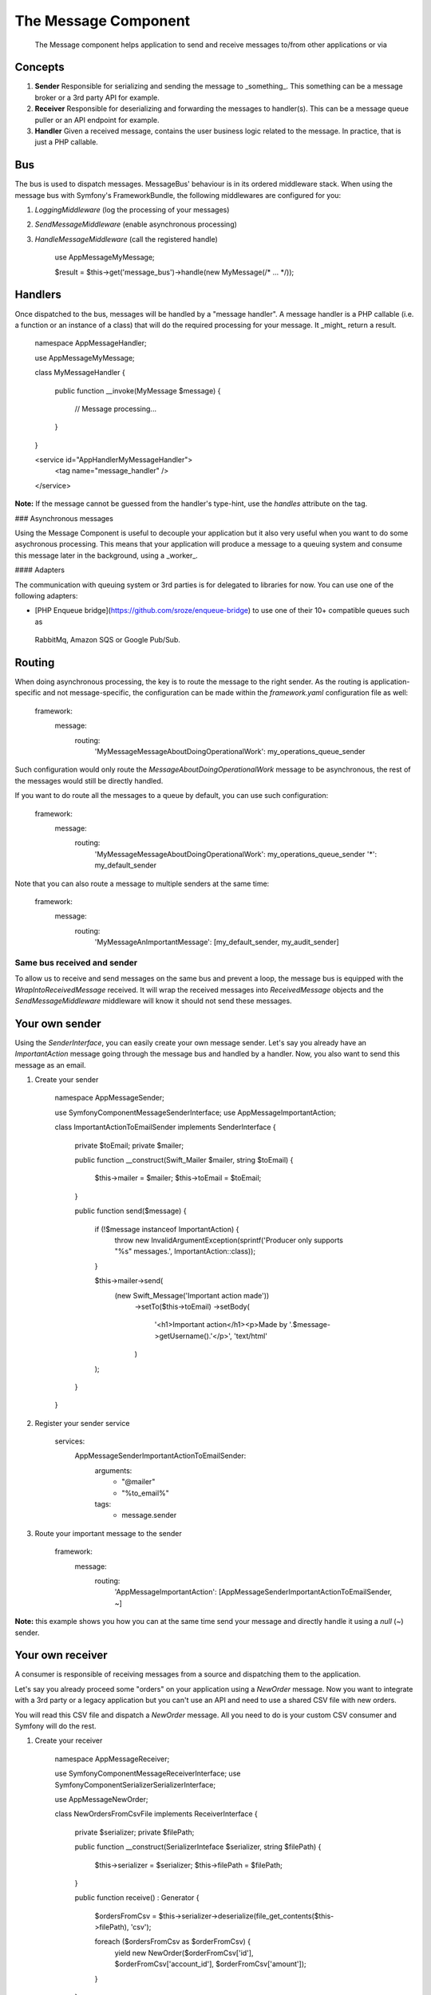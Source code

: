 .. index::
   single: Message
   single: Components; Message

The Message Component
=====================

    The Message component helps application to send and receive messages
    to/from other applications or via

Concepts
--------

.. image:: /_images/components/message/overview.png

1. **Sender**
   Responsible for serializing and sending the message to _something_. This something can be a message broker or a 3rd
   party API for example.

2. **Receiver**
   Responsible for deserializing and forwarding the messages to handler(s). This can be a message queue puller or an API
   endpoint for example.

3. **Handler**
   Given a received message, contains the user business logic related to the message. In practice, that is just a PHP
   callable.

Bus
---

The bus is used to dispatch messages. MessageBus' behaviour is in its ordered middleware stack. When using
the message bus with Symfony's FrameworkBundle, the following middlewares are configured for you:

1. `LoggingMiddleware` (log the processing of your messages)
2. `SendMessageMiddleware` (enable asynchronous processing)
3. `HandleMessageMiddleware` (call the registered handle)

    use App\Message\MyMessage;

    $result = $this->get('message_bus')->handle(new MyMessage(/* ... */));

Handlers
--------

Once dispatched to the bus, messages will be handled by a "message handler". A message handler is a PHP callable
(i.e. a function or an instance of a class) that will do the required processing for your message. It _might_ return a
result.

    namespace App\MessageHandler;

    use App\Message\MyMessage;

    class MyMessageHandler
    {
       public function __invoke(MyMessage $message)
       {
           // Message processing...
       }
    }


    <service id="App\Handler\MyMessageHandler">
       <tag name="message_handler" />
    </service>

**Note:** If the message cannot be guessed from the handler's type-hint, use the `handles` attribute on the tag.

### Asynchronous messages

Using the Message Component is useful to decouple your application but it also very useful when you want to do some
asychronous processing. This means that your application will produce a message to a queuing system and consume this
message later in the background, using a _worker_.

#### Adapters

The communication with queuing system or 3rd parties is for delegated to libraries for now. You can use one of the
following adapters:

- [PHP Enqueue bridge](https://github.com/sroze/enqueue-bridge) to use one of their 10+ compatible queues such as
 RabbitMq, Amazon SQS or Google Pub/Sub.

Routing
-------

When doing asynchronous processing, the key is to route the message to the right sender. As the routing is
application-specific and not message-specific, the configuration can be made within the `framework.yaml`
configuration file as well:

    framework:
       message:
           routing:
               'My\Message\MessageAboutDoingOperationalWork': my_operations_queue_sender

Such configuration would only route the `MessageAboutDoingOperationalWork` message to be asynchronous, the rest of the
messages would still be directly handled.

If you want to do route all the messages to a queue by default, you can use such configuration:

    framework:
       message:
           routing:
               'My\Message\MessageAboutDoingOperationalWork': my_operations_queue_sender
               '*': my_default_sender

Note that you can also route a message to multiple senders at the same time:

    framework:
       message:
           routing:
               'My\Message\AnImportantMessage': [my_default_sender, my_audit_sender]

Same bus received and sender
~~~~~~~~~~~~~~~~~~~~~~~~~~~~

To allow us to receive and send messages on the same bus and prevent a loop, the message bus is equipped with the
`WrapIntoReceivedMessage` received. It will wrap the received messages into `ReceivedMessage` objects and the
`SendMessageMiddleware` middleware will know it should not send these messages.

Your own sender
---------------

Using the `SenderInterface`, you can easily create your own message sender. Let's say you already have an
`ImportantAction` message going through the message bus and handled by a handler. Now, you also want to send this
message as an email.

1. Create your sender

    namespace App\MessageSender;

    use Symfony\Component\Message\SenderInterface;
    use App\Message\ImportantAction;

    class ImportantActionToEmailSender implements SenderInterface
    {
       private $toEmail;
       private $mailer;

       public function __construct(\Swift_Mailer $mailer, string $toEmail)
       {
           $this->mailer = $mailer;
           $this->toEmail = $toEmail;
       }

       public function send($message)
       {
           if (!$message instanceof ImportantAction) {
               throw new \InvalidArgumentException(sprintf('Producer only supports "%s" messages.', ImportantAction::class));
           }

           $this->mailer->send(
               (new \Swift_Message('Important action made'))
                   ->setTo($this->toEmail)
                   ->setBody(
                       '<h1>Important action</h1><p>Made by '.$message->getUsername().'</p>',
                       'text/html'
                   )
           );
       }
    }

2. Register your sender service

    services:
         App\MessageSender\ImportantActionToEmailSender:
             arguments:
                 - "@mailer"
                 - "%to_email%"

             tags:
                 - message.sender

3. Route your important message to the sender

    framework:
       message:
           routing:
               'App\Message\ImportantAction': [App\MessageSender\ImportantActionToEmailSender, ~]

**Note:** this example shows you how you can at the same time send your message and directly handle it using a `null`
(`~`) sender.

Your own receiver
-----------------

A consumer is responsible of receiving messages from a source and dispatching them to the application.

Let's say you already proceed some "orders" on your application using a `NewOrder` message. Now you want to integrate with
a 3rd party or a legacy application but you can't use an API and need to use a shared CSV file with new orders.

You will read this CSV file and dispatch a `NewOrder` message. All you need to do is your custom CSV consumer and Symfony will do the rest.

1. Create your receiver

    namespace App\MessageReceiver;

    use Symfony\Component\Message\ReceiverInterface;
    use Symfony\Component\Serializer\SerializerInterface;

    use App\Message\NewOrder;

    class NewOrdersFromCsvFile implements ReceiverInterface
    {
       private $serializer;
       private $filePath;

       public function __construct(SerializerInteface $serializer, string $filePath)
       {
           $this->serializer = $serializer;
           $this->filePath = $filePath;
       }

       public function receive() : \Generator
       {
           $ordersFromCsv = $this->serializer->deserialize(file_get_contents($this->filePath), 'csv');

           foreach ($ordersFromCsv as $orderFromCsv) {
               yield new NewOrder($orderFromCsv['id'], $orderFromCsv['account_id'], $orderFromCsv['amount']);
           }
       }
    }

2. Register your receiver service

    services:
       App\MessageReceiver\NewOrdersFromCsvFile:
           arguments:
               - "@serializer"
               - "%new_orders_csv_file_path%"

           tags:
               - message.receiver

3. Use your consumer

    $ bin/console message:consume App\MessageReceived\NewOrdersFromCsvFile
